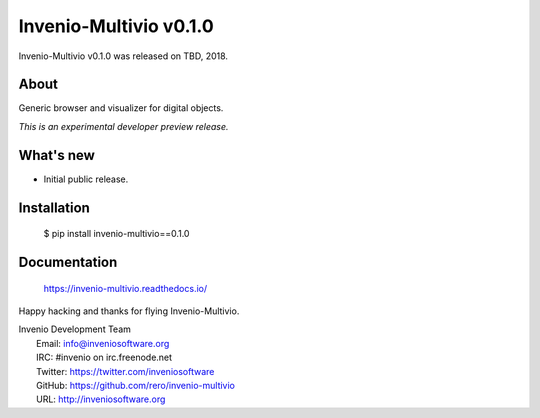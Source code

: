 =========================
 Invenio-Multivio v0.1.0
=========================

Invenio-Multivio v0.1.0 was released on TBD, 2018.

About
-----

Generic browser and visualizer for digital objects.

*This is an experimental developer preview release.*

What's new
----------

- Initial public release.

Installation
------------

   $ pip install invenio-multivio==0.1.0

Documentation
-------------

   https://invenio-multivio.readthedocs.io/

Happy hacking and thanks for flying Invenio-Multivio.

| Invenio Development Team
|   Email: info@inveniosoftware.org
|   IRC: #invenio on irc.freenode.net
|   Twitter: https://twitter.com/inveniosoftware
|   GitHub: https://github.com/rero/invenio-multivio
|   URL: http://inveniosoftware.org
